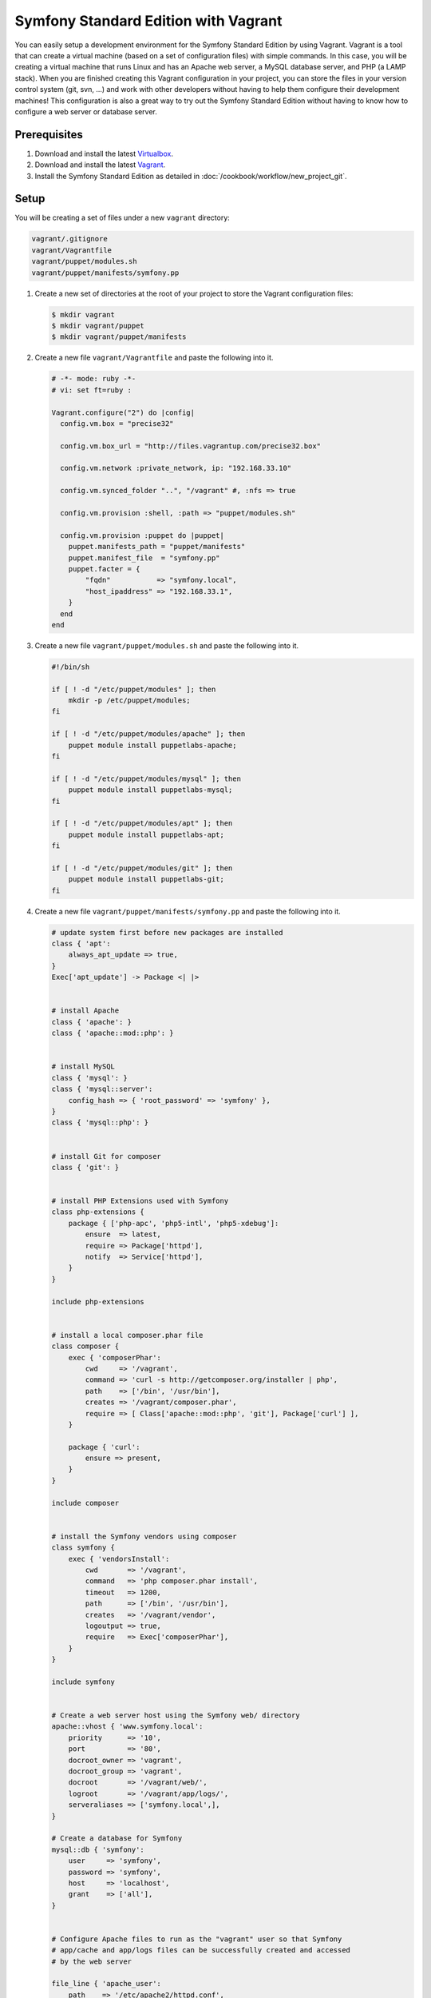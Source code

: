 .. index::
   single: Workflow; Vagrant

Symfony Standard Edition with Vagrant
=====================================

You can easily setup a development environment for the Symfony Standard Edition
by using Vagrant. Vagrant is a tool that can create a virtual machine (based on
a set of configuration files) with simple commands. In this case, you will be
creating a virtual machine that runs Linux and has an Apache web server, a
MySQL database server, and PHP (a LAMP stack). When you are finished creating
this Vagrant configuration in your project, you can store the files in your
version control system (git, svn, ...) and work with other developers without
having to help them configure their development machines! This configuration
is also a great way to try out the Symfony Standard Edition without having to
know how to configure a web server or database server.

Prerequisites
-------------

1. Download and install the latest `Virtualbox`_.

2. Download and install the latest `Vagrant`_.

3. Install the Symfony Standard Edition as detailed in :doc:`/cookbook/workflow/new_project_git`.

Setup
-----

You will be creating a set of files under a new ``vagrant`` directory:

.. code-block:: text

    vagrant/.gitignore
    vagrant/Vagrantfile
    vagrant/puppet/modules.sh
    vagrant/puppet/manifests/symfony.pp

1. Create a new set of directories at the root of your project to store the
   Vagrant configuration files:

   .. code-block:: bash

        $ mkdir vagrant
        $ mkdir vagrant/puppet
        $ mkdir vagrant/puppet/manifests

2. Create a new file ``vagrant/Vagrantfile`` and paste the following into it.

   .. code-block:: text

        # -*- mode: ruby -*-
        # vi: set ft=ruby :

        Vagrant.configure("2") do |config|
          config.vm.box = "precise32"

          config.vm.box_url = "http://files.vagrantup.com/precise32.box"

          config.vm.network :private_network, ip: "192.168.33.10"

          config.vm.synced_folder "..", "/vagrant" #, :nfs => true

          config.vm.provision :shell, :path => "puppet/modules.sh"

          config.vm.provision :puppet do |puppet|
            puppet.manifests_path = "puppet/manifests"
            puppet.manifest_file  = "symfony.pp"
            puppet.facter = {
                "fqdn"           => "symfony.local",
                "host_ipaddress" => "192.168.33.1",
            }
          end
        end

3. Create a new file ``vagrant/puppet/modules.sh`` and paste the following
   into it.

   .. code-block:: text

        #!/bin/sh

        if [ ! -d "/etc/puppet/modules" ]; then
            mkdir -p /etc/puppet/modules;
        fi

        if [ ! -d "/etc/puppet/modules/apache" ]; then
            puppet module install puppetlabs-apache;
        fi

        if [ ! -d "/etc/puppet/modules/mysql" ]; then
            puppet module install puppetlabs-mysql;
        fi

        if [ ! -d "/etc/puppet/modules/apt" ]; then
            puppet module install puppetlabs-apt;
        fi

        if [ ! -d "/etc/puppet/modules/git" ]; then
            puppet module install puppetlabs-git;
        fi

4. Create a new file ``vagrant/puppet/manifests/symfony.pp`` and paste the
   following into it.

   .. code-block:: text

        # update system first before new packages are installed
        class { 'apt':
            always_apt_update => true,
        }
        Exec['apt_update'] -> Package <| |>


        # install Apache
        class { 'apache': }
        class { 'apache::mod::php': }


        # install MySQL
        class { 'mysql': }
        class { 'mysql::server':
            config_hash => { 'root_password' => 'symfony' },
        }
        class { 'mysql::php': }


        # install Git for composer
        class { 'git': }


        # install PHP Extensions used with Symfony
        class php-extensions {
            package { ['php-apc', 'php5-intl', 'php5-xdebug']:
                ensure  => latest,
                require => Package['httpd'],
                notify  => Service['httpd'],
            }
        }

        include php-extensions


        # install a local composer.phar file
        class composer {
            exec { 'composerPhar':
                cwd     => '/vagrant',
                command => 'curl -s http://getcomposer.org/installer | php',
                path    => ['/bin', '/usr/bin'],
                creates => '/vagrant/composer.phar',
                require => [ Class['apache::mod::php', 'git'], Package['curl'] ],
            }

            package { 'curl':
                ensure => present,
            }
        }

        include composer


        # install the Symfony vendors using composer
        class symfony {
            exec { 'vendorsInstall':
                cwd       => '/vagrant',
                command   => 'php composer.phar install',
                timeout   => 1200,
                path      => ['/bin', '/usr/bin'],
                creates   => '/vagrant/vendor',
                logoutput => true,
                require   => Exec['composerPhar'],
            }
        }

        include symfony


        # Create a web server host using the Symfony web/ directory
        apache::vhost { 'www.symfony.local':
            priority      => '10',
            port          => '80',
            docroot_owner => 'vagrant',
            docroot_group => 'vagrant',
            docroot       => '/vagrant/web/',
            logroot       => '/vagrant/app/logs/',
            serveraliases => ['symfony.local',],
        }

        # Create a database for Symfony
        mysql::db { 'symfony':
            user     => 'symfony',
            password => 'symfony',
            host     => 'localhost',
            grant    => ['all'],
        }


        # Configure Apache files to run as the "vagrant" user so that Symfony
        # app/cache and app/logs files can be successfully created and accessed
        # by the web server

        file_line { 'apache_user':
            path    => '/etc/apache2/httpd.conf',
            line    => 'User vagrant',
            require => Package['httpd'],
            notify  => Service['httpd'],
        }

        file_line { 'apache_group':
            path    => '/etc/apache2/httpd.conf',
            line    => 'Group vagrant',
            require => Package['httpd'],
            notify  => Service['httpd'],
        }


        # Configure php.ini to follow recommended Symfony web/config.php settings

        file_line { 'php5_apache2_short_open_tag':
            path    => '/etc/php5/apache2/php.ini',
            match   => 'short_open_tag =',
            line    => 'short_open_tag = Off',
            require => Class['apache::mod::php'],
            notify  => Service['httpd'],
        }

        file_line { 'php5_cli_short_open_tag':
            path    => '/etc/php5/cli/php.ini',
            match   => 'short_open_tag =',
            line    => 'short_open_tag = Off',
            require => Class['apache::mod::php'],
            notify  => Service['httpd'],
        }

        file_line { 'php5_apache2_date_timezone':
            path    => '/etc/php5/apache2/php.ini',
            match   => 'date.timezone =',
            line    => 'date.timezone = UTC',
            require => Class['apache::mod::php'],
            notify  => Service['httpd'],
        }

        file_line { 'php5_cli_date_timezone':
            path    => '/etc/php5/cli/php.ini',
            match   => 'date.timezone =',
            line    => 'date.timezone = UTC',
            require => Class['apache::mod::php'],
            notify  => Service['httpd'],
        }

        file_line { 'php5_apache2_xdebug_max_nesting_level':
            path    => '/etc/php5/apache2/conf.d/xdebug.ini',
            line    => 'xdebug.max_nesting_level = 250',
            require => [ Class['apache::mod::php'], Package['php5-xdebug'] ],
            notify  => Service['httpd'],
        }

        file_line { 'php5_cli_xdebug_max_nesting_level':
            path    => '/etc/php5/cli/conf.d/xdebug.ini',
            line    => 'xdebug.max_nesting_level = 250',
            require => [ Class['apache::mod::php'], Package['php5-xdebug'] ],
            notify  => Service['httpd'],
        }


        # Configure Symfony dev controllers so that the Vagrant host machine
        # at the host_ipaddress (specified in the Vagrantfile) has access

        file_line { 'symfony_web_config_host_ipaddress':
            path  => '/vagrant/web/config.php',
            match => '::1',
            line  => "    '::1', '${::host_ipaddress}',",
        }

        file_line { 'symfony_web_app_dev_host_ipaddress':
            path  => '/vagrant/web/app_dev.php',
            match => '::1',
            line  => "    || !in_array(@\$_SERVER['REMOTE_ADDR'], array('127.0.0.1', 'fe80::1', '::1', '${::host_ipaddress}'))",
        }

5. Create a new file ``vagrant/.gitignore`` and paste the following into it.

   .. code-block:: text

        .vagrant

6. Switch to the vagrant directory.

   .. code-block:: bash

        $ cd vagrant

7. Create the development virtual machine.

   .. code-block:: bash

        $ vagrant up

A virtual machine is now being prepared in Virtualbox by Vagrant. This process
will take several minutes to complete on the initial run, so be patient. When
the process has completed, you can view the Symfony demo site in a browser at:

http://192.168.33.10/app_dev.php

Now you can start developing with Symfony! Any changes made to your Symfony
project directory will appear in the virtual machine.

Further Configuration
---------------------

A MySQL database has been created on the Vagrant virtual machine which you can
use. Just update your app/config/parameters.yml file:

.. code-block:: yaml

    parameters:
        database_driver:   pdo_mysql
        database_host:     127.0.0.1
        database_port:     ~
        database_name:     symfony
        database_user:     symfony
        database_password: symfony

The database name, user, and password are "symfony".

Other Vagrant Commands
----------------------

While you are in the ``vagrant`` directory, you can perform other commands.

If you came across an issue during the initial setup, execute:

.. code-block:: bash

    $ vagrant provision

This will execute the ``vagrant/puppet/modules.sh`` and
``vagrant/puppet/manifests/symfony.pp`` scripts again.

If you need to access the virtual machine command line, execute:

.. code-block:: bash

    $ vagrant ssh

While in the virtual machine command line, you can access your project code in
its ``/vagrant`` directory. This is useful when you want to update composer
dependencies for instance:

.. code-block:: bash

    $ vagrant ssh
    $ cd /vagrant
    $ php composer.phar update
    $ exit

If you need to refresh the virtual machine, execute:

.. code-block:: bash

    $ vagrant reload

If you are done developing and want to remove the virtual machine, execute:

.. code-block:: bash

    $ vagrant destroy

And if you want to install again after destroying, execute:

.. code-block:: bash

    $ vagrant up

Hopefully your new Vagrant configuration will help you develop your Symfony
project without having to worry about your local server setup or the setup of
another developer's machine.

.. _`Virtualbox`: https://www.virtualbox.org/wiki/Downloads
.. _`Vagrant`: http://downloads.vagrantup.com/
